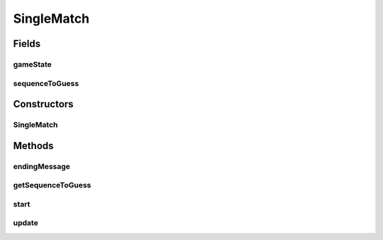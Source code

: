 .. java:import:: java.util List

.. java:import:: it.unicam.cs.pa.mastermind.factories BreakerFactory

.. java:import:: it.unicam.cs.pa.mastermind.factories GameViewFactory

.. java:import:: it.unicam.cs.pa.mastermind.factories MakerFactory

.. java:import:: it.unicam.cs.pa.mastermind.players CodeBreaker

.. java:import:: it.unicam.cs.pa.mastermind.players CodeMaker

.. java:import:: it.unicam.cs.pa.mastermind.ui GameView

SingleMatch
===========

.. java:package:: it.unicam.cs.pa.mastermind.gamecore
   :noindex:

.. java:type:: public class SingleMatch extends Observable implements Observer

   \ **Responsabilità**\ : gestione dello svolgimento di una singola partita di gioco.

   :author: Francesco Pio Stelluti, Francesco Coppola

Fields
------
gameState
^^^^^^^^^

.. java:field::  MatchState gameState
   :outertype: SingleMatch

   Oggetto contenente informazioni relative al vincitore della partita in corso.

sequenceToGuess
^^^^^^^^^^^^^^^

.. java:field::  List<ColorPegs> sequenceToGuess
   :outertype: SingleMatch

   Copia della sequenza da indovinare nel match corrente

Constructors
------------
SingleMatch
^^^^^^^^^^^

.. java:constructor:: public SingleMatch(int sequenceLength, int attempts, GameViewFactory viewFactory, BreakerFactory bFactory, MakerFactory mFactory)
   :outertype: SingleMatch

   Costruttore di una singola partita

   :param sequenceLength: relativa alle sequenze di \ ``CodePegs``\  impiegate nella partita.
   :param attempts: massimi per il giocatore Breaker per indovinare.
   :param view: Istanza della particolare implementazione di \ ``InteractionView``\  scelta per l'istanza di partita in corso.
   :param bFactory: istanza della \ ``BreakerFavctory``\  relativa al giocatore \ ``CodeBreaker``\  selezionato per la partita.
   :param mFactory: istanza della \ ``MakerFactory``\  relativa al giocatore \ ``CodeMaker``\  selezionato per la partita.

Methods
-------
endingMessage
^^^^^^^^^^^^^

.. java:method:: public String endingMessage()
   :outertype: SingleMatch

   Metodo che comunica l'esito finale della partita corrente.

   :return: String che comunica il vincitore attuale della partita

getSequenceToGuess
^^^^^^^^^^^^^^^^^^

.. java:method:: public List<ColorPegs> getSequenceToGuess()
   :outertype: SingleMatch

start
^^^^^

.. java:method:: public void start()
   :outertype: SingleMatch

   Avvio e gestione completa di una singola partita di gioco.

update
^^^^^^

.. java:method:: @Override public void update(Observable o)
   :outertype: SingleMatch

